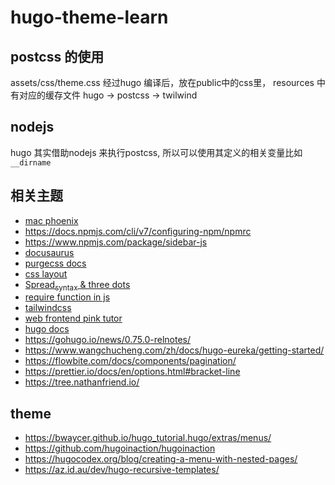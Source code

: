 
* hugo-theme-learn

** postcss 的使用

assets/css/theme.css 经过hugo 编译后，放在public中的css里，
resources 中有对应的缓存文件
hugo -> postcss -> twilwind

** nodejs

hugo 其实借助nodejs 来执行postcss, 所以可以使用其定义的相关变量比如
~__dirname~ 

** 相关主题
- [[https://kasper.github.io/phoenix/][mac phoenix]]
- https://docs.npmjs.com/cli/v7/configuring-npm/npmrc
- https://www.npmjs.com/package/sidebar-js
- [[https://v1.docusaurus.io/docs/zh-cn/api-pages][docusaurus]]
- [[https://purgecss.com/getting-started.html][purgecss docs]]
- [[https://developer.mozilla.org/zh-CN/docs/Learn/CSS/CSS_layout/Introduction][css layout]]
- [[https://developer.mozilla.org/en-US/docs/Web/JavaScript/Reference/Operators/Spread_syntax][Spread_syntax & three dots]]
- [[https://stackoverflow.com/questions/7729511/require-function-in-javascript][require function in js]]
- [[https://tailwindcss.com/docs/][tailwindcss]]
- [[https://www.bilibili.com/video/BV14J4114768/][web frontend pink tutor]]
- [[https://gohugo.io/documentation/][hugo docs]]
- https://gohugo.io/news/0.75.0-relnotes/
- https://www.wangchucheng.com/zh/docs/hugo-eureka/getting-started/
- https://flowbite.com/docs/components/pagination/
- https://prettier.io/docs/en/options.html#bracket-line
- https://tree.nathanfriend.io/


** theme
- https://bwaycer.github.io/hugo_tutorial.hugo/extras/menus/
- https://github.com/hugoinaction/hugoinaction
- https://hugocodex.org/blog/creating-a-menu-with-nested-pages/
- https://az.id.au/dev/hugo-recursive-templates/